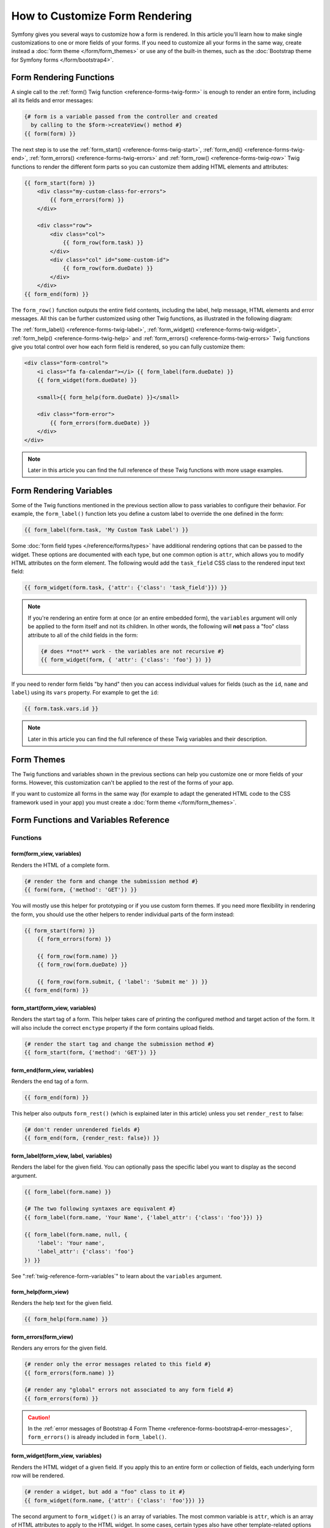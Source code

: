 .. index::
   single: Form; Custom form rendering

How to Customize Form Rendering
===============================

Symfony gives you several ways to customize how a form is rendered. In this
article you'll learn how to make single customizations to one or more fields of
your forms. If you need to customize all your forms in the same way, create
instead a :doc:`form theme </form/form_themes>` or use any of the built-in
themes, such as the :doc:`Bootstrap theme for Symfony forms </form/bootstrap4>`.

.. _form-rendering-basics:

Form Rendering Functions
------------------------

A single call to the :ref:`form() Twig function <reference-forms-twig-form>` is
enough to render an entire form, including all its fields and error messages:

.. code-block:: twig

    {# form is a variable passed from the controller and created
      by calling to the $form->createView() method #}
    {{ form(form) }}

The next step is to use the :ref:`form_start() <reference-forms-twig-start>`,
:ref:`form_end() <reference-forms-twig-end>`,
:ref:`form_errors() <reference-forms-twig-errors>` and
:ref:`form_row() <reference-forms-twig-row>` Twig functions to render the
different form parts so you can customize them adding HTML elements and attributes:

.. code-block:: html+twig

    {{ form_start(form) }}
        <div class="my-custom-class-for-errors">
            {{ form_errors(form) }}
        </div>

        <div class="row">
            <div class="col">
                {{ form_row(form.task) }}
            </div>
            <div class="col" id="some-custom-id">
                {{ form_row(form.dueDate) }}
            </div>
        </div>
    {{ form_end(form) }}

The ``form_row()`` function outputs the entire field contents, including the
label, help message, HTML elements and error messages. All this can be further
customized using other Twig functions, as illustrated in the following diagram:

.. raw:: html

    <object data="../_images/form/form-field-parts.svg" type="image/svg+xml"></object>

The :ref:`form_label() <reference-forms-twig-label>`,
:ref:`form_widget() <reference-forms-twig-widget>`,
:ref:`form_help() <reference-forms-twig-help>` and
:ref:`form_errors() <reference-forms-twig-errors>` Twig functions give you total
control over how each form field is rendered, so you can fully customize them:

.. code-block:: html+twig

    <div class="form-control">
        <i class="fa fa-calendar"></i> {{ form_label(form.dueDate) }}
        {{ form_widget(form.dueDate) }}

        <small>{{ form_help(form.dueDate) }}</small>

        <div class="form-error">
            {{ form_errors(form.dueDate) }}
        </div>
    </div>

.. note::

    Later in this article you can find the full reference of these Twig
    functions with more usage examples.

Form Rendering Variables
------------------------

Some of the Twig functions mentioned in the previous section allow to pass
variables to configure their behavior. For example, the ``form_label()``
function lets you define a custom label to override the one defined in the form:

.. code-block:: twig

    {{ form_label(form.task, 'My Custom Task Label') }}

Some :doc:`form field types </reference/forms/types>` have additional rendering
options that can be passed to the widget. These options are documented with each
type, but one common option is ``attr``, which allows you to modify HTML
attributes on the form element. The following would add the ``task_field`` CSS
class to the rendered input text field:

.. code-block:: twig

    {{ form_widget(form.task, {'attr': {'class': 'task_field'}}) }}

.. note::

    If you're rendering an entire form at once (or an entire embedded form),
    the ``variables`` argument will only be applied to the form itself and
    not its children. In other words, the following will **not** pass a
    "foo" class attribute to all of the child fields in the form:

    .. code-block:: twig

        {# does **not** work - the variables are not recursive #}
        {{ form_widget(form, { 'attr': {'class': 'foo'} }) }}

If you need to render form fields "by hand" then you can access individual
values for fields (such as the ``id``, ``name`` and ``label``) using its
``vars``  property. For example to get the ``id``:

.. code-block:: twig

    {{ form.task.vars.id }}

.. note::

    Later in this article you can find the full reference of these Twig
    variables and their description.

Form Themes
-----------

The Twig functions and variables shown in the previous sections can help you
customize one or more fields of your forms. However, this customization can't
be applied to the rest of the forms of your app.

If you want to customize all forms in the same way (for example to adapt the
generated HTML code to the CSS framework used in your app) you must create a
:doc:`form theme </form/form_themes>`.

.. _reference-form-twig-functions-variables:

Form Functions and Variables Reference
--------------------------------------

.. _reference-form-twig-functions:

Functions
~~~~~~~~~

.. _reference-forms-twig-form:

form(form_view, variables)
..........................

Renders the HTML of a complete form.

.. code-block:: twig

    {# render the form and change the submission method #}
    {{ form(form, {'method': 'GET'}) }}

You will mostly use this helper for prototyping or if you use custom form
themes. If you need more flexibility in rendering the form, you should use
the other helpers to render individual parts of the form instead:

.. code-block:: twig

    {{ form_start(form) }}
        {{ form_errors(form) }}

        {{ form_row(form.name) }}
        {{ form_row(form.dueDate) }}

        {{ form_row(form.submit, { 'label': 'Submit me' }) }}
    {{ form_end(form) }}

.. _reference-forms-twig-start:

form_start(form_view, variables)
................................

Renders the start tag of a form. This helper takes care of printing the
configured method and target action of the form. It will also include the
correct ``enctype`` property if the form contains upload fields.

.. code-block:: twig

    {# render the start tag and change the submission method #}
    {{ form_start(form, {'method': 'GET'}) }}

.. _reference-forms-twig-end:

form_end(form_view, variables)
..............................

Renders the end tag of a form.

.. code-block:: twig

    {{ form_end(form) }}

This helper also outputs ``form_rest()`` (which is explained later in this
article) unless you set ``render_rest`` to false:

.. code-block:: twig

    {# don't render unrendered fields #}
    {{ form_end(form, {render_rest: false}) }}

.. _reference-forms-twig-label:

form_label(form_view, label, variables)
.......................................

Renders the label for the given field. You can optionally pass the specific
label you want to display as the second argument.

.. code-block:: twig

    {{ form_label(form.name) }}

    {# The two following syntaxes are equivalent #}
    {{ form_label(form.name, 'Your Name', {'label_attr': {'class': 'foo'}}) }}

    {{ form_label(form.name, null, {
        'label': 'Your name',
        'label_attr': {'class': 'foo'}
    }) }}

See ":ref:`twig-reference-form-variables`" to learn about the ``variables``
argument.

.. _reference-forms-twig-help:

form_help(form_view)
....................

Renders the help text for the given field.

.. code-block:: twig

    {{ form_help(form.name) }}

.. _reference-forms-twig-errors:

form_errors(form_view)
......................

Renders any errors for the given field.

.. code-block:: twig

    {# render only the error messages related to this field #}
    {{ form_errors(form.name) }}

    {# render any "global" errors not associated to any form field #}
    {{ form_errors(form) }}

.. caution::

    In the :ref:`error messages of Bootstrap 4 Form Theme <reference-forms-bootstrap4-error-messages>`,
    ``form_errors()`` is already included in ``form_label()``.

.. _reference-forms-twig-widget:

form_widget(form_view, variables)
.................................

Renders the HTML widget of a given field. If you apply this to an entire
form or collection of fields, each underlying form row will be rendered.

.. code-block:: twig

    {# render a widget, but add a "foo" class to it #}
    {{ form_widget(form.name, {'attr': {'class': 'foo'}}) }}

The second argument to ``form_widget()`` is an array of variables. The most
common variable is ``attr``, which is an array of HTML attributes to apply
to the HTML widget. In some cases, certain types also have other template-related
options that can be passed. These are discussed on a type-by-type basis.
The ``attributes`` are not applied recursively to child fields if you're
rendering many fields at once (e.g. ``form_widget(form)``).

See ":ref:`twig-reference-form-variables`" to learn more about the ``variables``
argument.

.. _reference-forms-twig-row:

form_row(form_view, variables)
..............................

Renders the "row" of a given field, which is the combination of the field's
label, errors, help and widget.

.. code-block:: twig

    {# render a field row, but display a label with text "foo" #}
    {{ form_row(form.name, {'label': 'foo'}) }}

The second argument to ``form_row()`` is an array of variables. The templates
provided in Symfony only allow to override the label as shown in the example
above.

See ":ref:`twig-reference-form-variables`" to learn about the ``variables``
argument.

.. _reference-forms-twig-rest:

form_rest(form_view, variables)
...............................

This renders all fields that have not yet been rendered for the given form.
It's a good idea to always have this somewhere inside your form as it'll
render hidden fields for you and make any fields you forgot to render easier to
spot (since it'll render the field for you).

.. code-block:: twig

    {{ form_rest(form) }}

form_parent(form_view)
......................

.. versionadded:: 4.3

    The ``form_parent()`` function was introduced in Symfony 4.3.

Returns the parent form view or ``null`` if the form view already is the
root form. Using this function should be preferred over accessing the parent
form using ``form.parent``. The latter way will produce different results
when a child form is named ``parent``.

Tests
~~~~~

Tests can be executed by using the ``is`` operator in Twig to create a
condition. Read `the Twig documentation`_ for more information.

.. _form-twig-selectedchoice:

selectedchoice(selected_value)
..............................

This test will check if the current choice is equal to the ``selected_value``
or if the current choice is in the array (when ``selected_value`` is an
array).

.. code-block:: html+twig

    <option {% if choice is selectedchoice(value) %}selected="selected"{% endif %}>

.. _form-twig-rootform:

rootform
........

This test will check if the current ``form`` does not have a parent form view.

.. code-block:: twig

    {# DON'T DO THIS: this simple check can't differentiate between a form having
       a parent form view and a form defining a nested form field called 'parent' #}

    {% if form.parent is null %}
        {{ form_errors(form) }}
    {% endif %}

   {# DO THIS: this check is always reliable, even if the form defines a field called 'parent' #}

    {% if form is rootform %}
        {{ form_errors(form) }}
    {% endif %}

.. _twig-reference-form-variables:
.. _reference-form-twig-variables:

Form Variables Reference
~~~~~~~~~~~~~~~~~~~~~~~~

The following variables are common to every field type. Certain field types
may define even more variables and some variables here only really apply to
certain types. To know the exact variables available for each type, check out
the code of the templates used by your :doc:`form theme </form/form_themes>`.

Assuming you have a ``form`` variable in your template and you want to
reference the variables on the ``name`` field, accessing the variables is
done by using a public ``vars`` property on the
:class:`Symfony\\Component\\Form\\FormView` object:

.. code-block:: html+twig

    <label for="{{ form.name.vars.id }}"
        class="{{ form.name.vars.required ? 'required' }}">
        {{ form.name.vars.label }}
    </label>

======================  ======================================================================================
Variable                Usage
======================  ======================================================================================
``action``              The action of the current form.
``attr``                A key-value array that will be rendered as HTML attributes on the field.
``block_prefixes``      An array of all the names of the parent types.
``cache_key``           A unique key which is used for caching.
``compound``            Whether or not a field is actually a holder for a group of children fields
                        (for example, a ``choice`` field, which is actually a group of checkboxes).
``data``                The normalized data of the type.
``disabled``            If ``true``, ``disabled="disabled"`` is added to the field.
``errors``              An array of any errors attached to *this* specific field (e.g. ``form.title.errors``).
                        Note that you can't use ``form.errors`` to determine if a form is valid,
                        since this only returns "global" errors: some individual fields may have errors.
                        Instead, use the ``valid`` option.
``form``                The current ``FormView`` instance.
``full_name``           The ``name`` HTML attribute to be rendered.
``help``                The help message that will be rendered.
``id``                  The ``id`` HTML attribute to be rendered.
``label``               The string label that will be rendered.
``label_attr``          A key-value array that will be rendered as HTML attributes on the label.
``method``              The method of the current form (POST, GET, etc.).
``multipart``           If ``true``, ``form_enctype`` will render ``enctype="multipart/form-data"``.
``name``                The name of the field (e.g. ``title``) - but not the ``name``
                        HTML attribute, which is ``full_name``.
``required``            If ``true``, a ``required`` attribute is added to the field to activate HTML5
                        validation. Additionally, a ``required`` class is added to the label.
``submitted``           Returns ``true`` or ``false`` depending on whether the whole form is submitted
``translation_domain``  The domain of the translations for this form.
``valid``               Returns ``true`` or ``false`` depending on whether the whole form is valid.
``value``               The value that will be used when rendering (commonly the ``value`` HTML attribute).
                        This only applies to the root form element.
======================  ======================================================================================

.. tip::

    Behind the scenes, these variables are made available to the ``FormView``
    object of your form when the Form component calls ``buildView()`` and
    ``finishView()`` on each "node" of your form tree. To see what "view"
    variables a particular field has, find the source code for the form
    field (and its parent fields) and look at the above two functions.

.. _`the Twig documentation`: https://twig.symfony.com/doc/2.x/templates.html#test-operator
